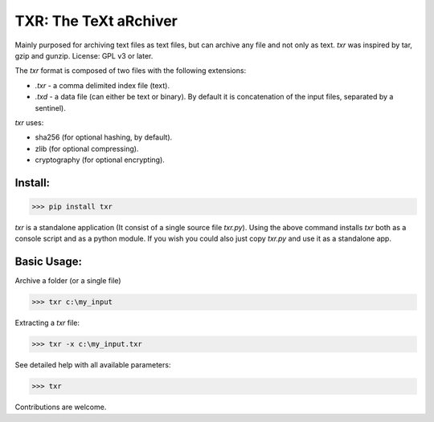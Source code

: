 TXR: The TeXt aRchiver
########################

Mainly purposed for archiving text files as text files, but can archive any file and not only as text.
`txr` was inspired by tar, gzip and gunzip.
License: GPL v3 or later.

The `txr` format is composed of two files with the following extensions:

* `.txr` - a comma delimited index file (text).
* `.txd` - a data file (can either be text or binary). By default it is concatenation of the input files, separated by a sentinel).


`txr` uses:

* sha256 (for optional hashing, by default).
* zlib (for optional compressing).
* cryptography (for optional encrypting).


Install:
===========

>>> pip install txr

`txr` is a standalone application (It consist of a single source file `txr.py`).
Using the above command installs `txr` both as a console script and as a python module.
If you wish you could also just copy `txr.py` and use it as a standalone app.


Basic Usage:
=================

Archive a folder (or a single file)

>>> txr c:\my_input

Extracting a `txr` file:

>>> txr -x c:\my_input.txr

See detailed help with all available parameters:

>>> txr

Contributions are welcome.

